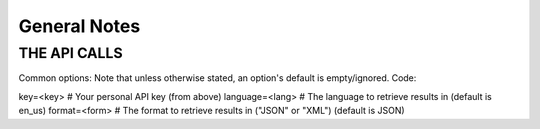 .. General Notes

General Notes
===================================================================

THE API CALLS
-------------------------------------------------------------------




Common options:
Note that unless otherwise stated, an option's default is empty/ignored.
Code:

key=<key>	# Your personal API key (from above)
language=<lang>	# The language to retrieve results in (default is en_us)
format=<form>	# The format to retrieve results in ("JSON" or "XML") (default is JSON)





